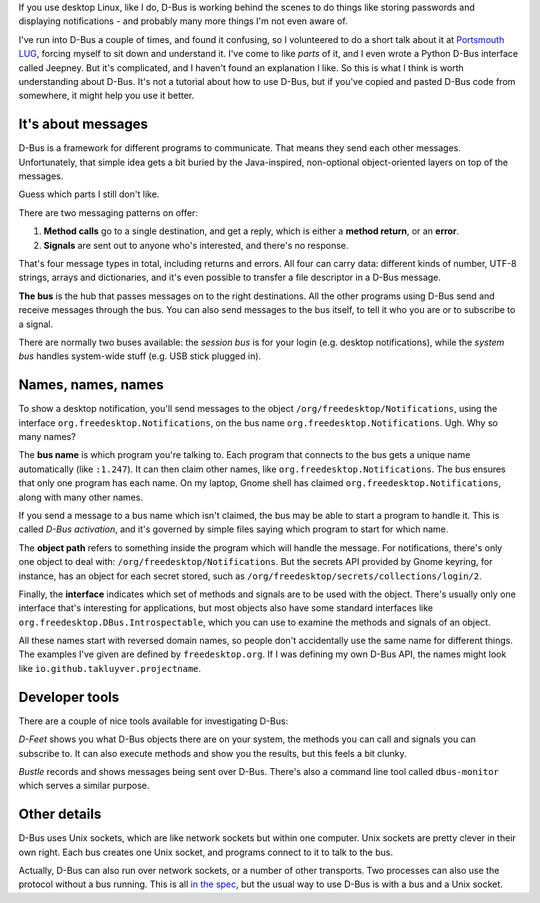.. title: Understanding DBus
.. slug: understanding-dbus
.. date: 2017-07-01 17:16:35 UTC
.. tags: 
.. category: 
.. link: 
.. description: 
.. type: text

If you use desktop Linux, like I do, D-Bus is working behind the scenes to do
things like storing passwords and displaying notifications - and probably many
more things I'm not even aware of.

I've run into D-Bus a couple of times, and found it confusing,
so I volunteered to do a short talk about it at `Portsmouth LUG <http://portsmouth.lug.org.uk/>`_,
forcing myself to sit down and understand it.
I've come to like *parts* of it,
and I even wrote a Python D-Bus interface called Jeepney.
But it's complicated, and I haven't found an explanation I like.
So this is what I think is worth understanding about D-Bus.
It's not a tutorial about how to use D-Bus, but if you've copied and pasted
D-Bus code from somewhere, it might help you use it better.

It's about messages
-------------------

D-Bus is a framework for different programs to communicate. That means they send
each other messages. Unfortunately, that simple idea gets a bit buried by the
Java-inspired, non-optional object-oriented layers on top of the messages.

Guess which parts I still don't like.

There are two messaging patterns on offer:

.. image:: /images/dbus_methods_signals.png
   :align: center

1. **Method calls** go to a single destination, and get a reply, which is either
   a **method return**, or an **error**.
2. **Signals** are sent out to anyone who's interested, and there's no response.

That's four message types in total, including returns and errors.
All four can carry data: different kinds of number,
UTF-8 strings, arrays and dictionaries,
and it's even possible to transfer a file descriptor in a D-Bus message.

**The bus** is the hub that passes messages on to the right destinations. All
the other programs using D-Bus send and receive messages through the bus. You
can also send messages to the bus itself, to tell it who you are or to
subscribe to a signal.

There are normally two buses available:
the *session bus* is for your login (e.g. desktop notifications),
while the *system bus* handles system-wide stuff (e.g. USB stick plugged in).

Names, names, names
-------------------

To show a desktop notification, you'll send messages
to the object ``/org/freedesktop/Notifications``,
using the interface ``org.freedesktop.Notifications``,
on the bus name ``org.freedesktop.Notifications``.
Ugh. Why so many names?

The **bus name** is which program you're talking to. Each program that connects
to the bus gets a unique name automatically (like ``:1.247``).
It can then claim other names, like ``org.freedesktop.Notifications``.
The bus ensures that only one program has each name.
On my laptop, Gnome shell has claimed ``org.freedesktop.Notifications``,
along with many other names.

If you send a message to a bus name which isn't claimed,
the bus may be able to start a program to handle it.
This is called *D-Bus activation*,
and it's governed by simple files saying which program to start for which name.

The **object path** refers to something inside the program which will handle the message.
For notifications, there's only one object to deal with: ``/org/freedesktop/Notifications``.
But the secrets API provided by Gnome keyring, for instance,
has an object for each secret stored, such as
``/org/freedesktop/secrets/collections/login/2``.

Finally, the **interface** indicates which set of methods and signals are to be used with the object.
There's usually only one interface that's interesting for applications,
but most objects also have some standard interfaces like
``org.freedesktop.DBus.Introspectable``, which you can use to examine the
methods and signals of an object.

All these names start with reversed domain names,
so people don't accidentally use the same name for different things.
The examples I've given are defined by ``freedesktop.org``.
If I was defining my own D-Bus API, the names might look like
``io.github.takluyver.projectname``.

Developer tools
---------------

There are a couple of nice tools available for investigating D-Bus:

.. image:: /images/dfeet.png
   :align: center
   :alt: D-Feet screenshot
   :class: screenshot

*D-Feet* shows you what D-Bus objects there are on your system,
the methods you can call and signals you can subscribe to.
It can also execute methods and show you the results, but this feels a bit clunky.

.. image:: /images/bustle.png
   :align: center
   :alt: Bustle screenshot
   :class: screenshot

*Bustle* records and shows messages being sent over D-Bus.
There's also a command line tool called ``dbus-monitor`` which serves a similar
purpose.

Other details
-------------

D-Bus uses Unix sockets, which are like network sockets but within one computer.
Unix sockets are pretty clever in their own right.
Each bus creates one Unix socket, and programs connect to it to talk to the bus.

Actually, D-Bus can also run over network sockets, or a number of other transports.
Two processes can also use the protocol without a bus running.
This is all `in the spec <https://dbus.freedesktop.org/doc/dbus-specification.html#transports>`_,
but the usual way to use D-Bus is with a bus and a Unix socket.
